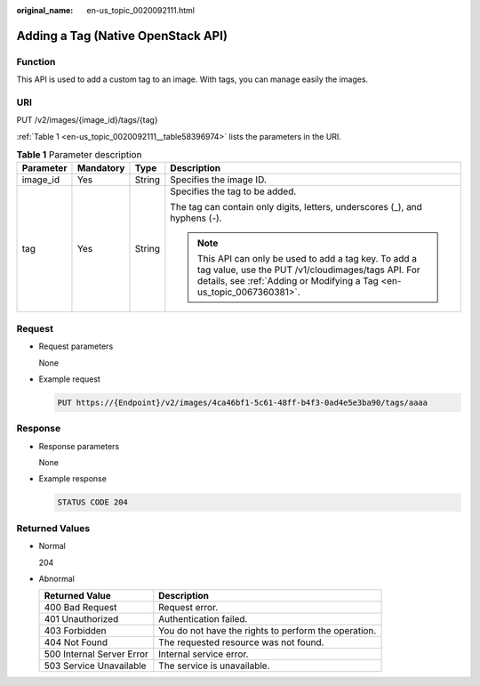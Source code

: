 :original_name: en-us_topic_0020092111.html

.. _en-us_topic_0020092111:

Adding a Tag (Native OpenStack API)
===================================

Function
--------

This API is used to add a custom tag to an image. With tags, you can manage easily the images.

URI
---

PUT /v2/images/{image_id}/tags/{tag}

:ref:`Table 1 <en-us_topic_0020092111__table58396974>` lists the parameters in the URI.

.. _en-us_topic_0020092111__table58396974:

.. table:: **Table 1** Parameter description

   +-----------------+-----------------+-----------------+--------------------------------------------------------------------------------------------------------------------------------------------------------------------------------------+
   | Parameter       | Mandatory       | Type            | Description                                                                                                                                                                          |
   +=================+=================+=================+======================================================================================================================================================================================+
   | image_id        | Yes             | String          | Specifies the image ID.                                                                                                                                                              |
   +-----------------+-----------------+-----------------+--------------------------------------------------------------------------------------------------------------------------------------------------------------------------------------+
   | tag             | Yes             | String          | Specifies the tag to be added.                                                                                                                                                       |
   |                 |                 |                 |                                                                                                                                                                                      |
   |                 |                 |                 | The tag can contain only digits, letters, underscores (_), and hyphens (-).                                                                                                          |
   |                 |                 |                 |                                                                                                                                                                                      |
   |                 |                 |                 | .. note::                                                                                                                                                                            |
   |                 |                 |                 |                                                                                                                                                                                      |
   |                 |                 |                 |    This API can only be used to add a tag key. To add a tag value, use the PUT /v1/cloudimages/tags API. For details, see :ref:`Adding or Modifying a Tag <en-us_topic_0067360381>`. |
   +-----------------+-----------------+-----------------+--------------------------------------------------------------------------------------------------------------------------------------------------------------------------------------+

Request
-------

-  Request parameters

   None

-  Example request

   .. code-block:: text

      PUT https://{Endpoint}/v2/images/4ca46bf1-5c61-48ff-b4f3-0ad4e5e3ba90/tags/aaaa

Response
--------

-  Response parameters

   None

-  Example response

   .. code-block:: text

      STATUS CODE 204

Returned Values
---------------

-  Normal

   204

-  Abnormal

   +---------------------------+------------------------------------------------------+
   | Returned Value            | Description                                          |
   +===========================+======================================================+
   | 400 Bad Request           | Request error.                                       |
   +---------------------------+------------------------------------------------------+
   | 401 Unauthorized          | Authentication failed.                               |
   +---------------------------+------------------------------------------------------+
   | 403 Forbidden             | You do not have the rights to perform the operation. |
   +---------------------------+------------------------------------------------------+
   | 404 Not Found             | The requested resource was not found.                |
   +---------------------------+------------------------------------------------------+
   | 500 Internal Server Error | Internal service error.                              |
   +---------------------------+------------------------------------------------------+
   | 503 Service Unavailable   | The service is unavailable.                          |
   +---------------------------+------------------------------------------------------+
